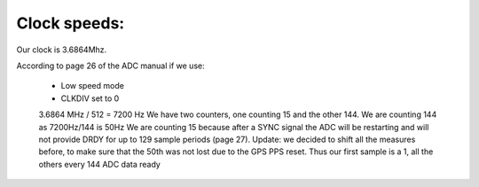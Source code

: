 Clock speeds:
=============

Our clock is 3.6864Mhz.

According to page 26 of the ADC manual if we use:

  * Low speed mode
  * CLKDIV set to 0

  3.6864 MHz / 512 = 7200 Hz										
  We have two counters, one counting 15 and the other 144.										
  We are counting 144 as 7200Hz/144 is 50Hz										 
  We are counting 15 because after a SYNC signal the ADC will be restarting and will not provide DRDY for up to 129 sample periods (page 27).										
  Update: we decided to shift all the measures before, to make sure that the 50th was not lost due to the GPS PPS reset. Thus our first sample is a 1, all the others every 144 ADC data ready										
